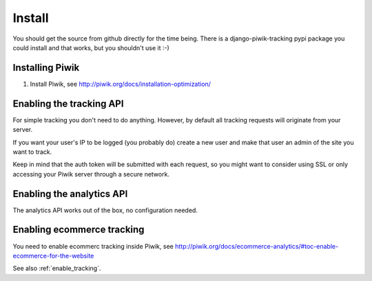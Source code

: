Install
=======

You should get the source from github directly for the time being. There is a
django-piwik-tracking pypi package you could install and that works, but you
shouldn't use it :-)

Installing Piwik
----------------

1. Install Piwik, see http://piwik.org/docs/installation-optimization/

.. _enable_tracking:

Enabling the tracking API
-------------------------

For simple tracking you don't need to do anything. However, by default all
tracking requests will originate from your server.

If you want your user's IP to be logged (you probably do) create a new user
and make that user an admin of the site you want to track.

Keep in mind that the auth token will be submitted with each request, so you
might want to consider using SSL or only accessing your Piwik server through a
secure network.

.. _enable_ecommerce_tracking:

.. _enable_analytics:

Enabling the analytics API
--------------------------

The analytics API works out of the box, no configuration needed.

Enabling ecommerce tracking
---------------------------

You need to enable ecommerc tracking inside Piwik, see
http://piwik.org/docs/ecommerce-analytics/#toc-enable-ecommerce-for-the-website

See also :ref:`enable_tracking`.
